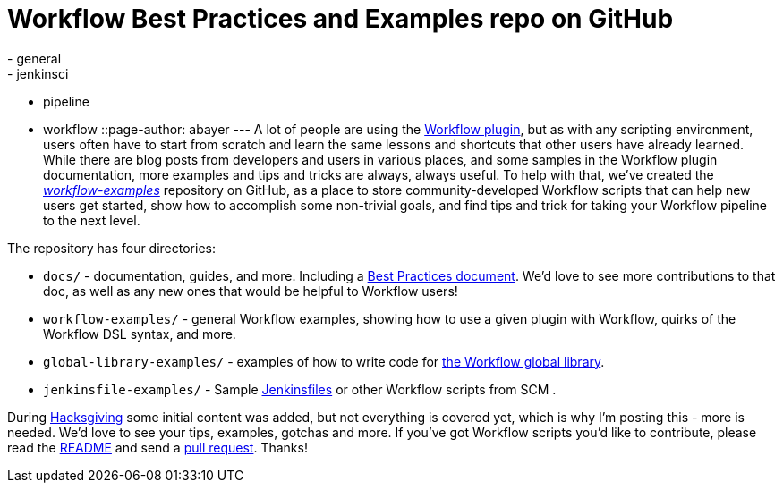 = Workflow Best Practices and Examples repo on GitHub
:nodeid: 651
:created: 1450284977
:tags:
  - general
  - jenkinsci
  - pipeline
  - workflow
::page-author: abayer
---
A lot of people are using the https://github.com/jenkinsci/workflow-plugin/blob/master/README.md[Workflow plugin], but as with any scripting environment, users often have to start from scratch and learn the same lessons and shortcuts that other users have already learned. While there are blog posts from developers and users in various places, and some samples in the Workflow plugin documentation, more examples and tips and tricks are always, always useful. To help with that, we've created the _https://github.com/jenkinsci/workflow-examples[workflow-examples]_ repository on GitHub, as a place to store community-developed Workflow scripts that can help new users get started, show how to accomplish some non-trivial goals, and find tips and trick for taking your Workflow pipeline to the next level.

The repository has four directories:

* `docs/` - documentation, guides, and more. Including a https://github.com/jenkinsci/workflow-examples/blob/master/docs/BEST_PRACTICES.md[Best Practices document]. We'd love to see more contributions to that doc, as well as any new ones that would be helpful to Workflow users!
* `workflow-examples/` - general Workflow examples, showing how to use a given plugin with Workflow, quirks of the Workflow DSL syntax, and more.
* `global-library-examples/` - examples of how to write code for https://github.com/jenkinsci/workflow-cps-global-lib-plugin[the Workflow global library].
* `jenkinsfile-examples/` - Sample https://github.com/jenkinsci/workflow-plugin/blob/master/TUTORIAL.md#creating-multibranch-projects[Jenkinsfiles] or other Workflow scripts from SCM .

During link:/content/hacksgiving-left-overs[Hacksgiving] some initial content was added, but not everything is covered yet, which is why I'm posting this - more is needed. We'd love to see your tips, examples, gotchas and more. If you've got Workflow scripts you'd like to contribute, please read the https://github.com/jenkinsci/workflow-examples#introduction[README] and send a https://github.com/jenkinsci/workflow-examples/pulls[pull request]. Thanks!
